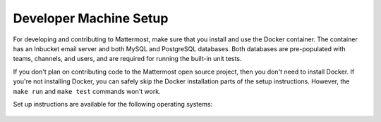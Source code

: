 .. _dev-setup:

=======================
Developer Machine Setup
=======================

For developing and contributing to Mattermost, make sure that you install and use the Docker container. The container has an Inbucket email server and both MySQL and PostgreSQL databases. Both databases are pre-populated with teams, channels, and users, and are required for running the built-in unit tests.

If you don't plan on contributing code to the Mattermost open source project, then you don't need to install Docker. If you're not installing Docker, you can safely skip the Docker installation parts of the setup instructions. However, the ``make run`` and ``make test`` commands won't work.

Set up instructions are available for the following operating systems:

  .. toctree::

    Setting up Ubuntu 16.04 <dev-setup-ubuntu-1604.rst>
    Setting up Mac OS X <dev-setup-osx.rst>
    Setting up Archlinux <dev-setup-archlinux.rst>
    Setting up Windows <dev-setup-windows.rst>
    dev-setup-compiling.rst
    dev-setup-troubleshooting.rst
